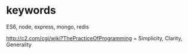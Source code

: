 

* keywords
ES6, node, express, mongo, redis


http://c2.com/cgi/wiki?ThePracticeOfProgramming
= Simplicity, Clarity, Generality